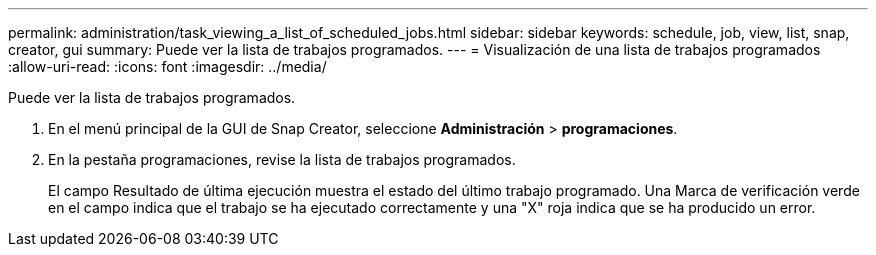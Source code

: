 ---
permalink: administration/task_viewing_a_list_of_scheduled_jobs.html 
sidebar: sidebar 
keywords: schedule, job, view, list, snap, creator, gui 
summary: Puede ver la lista de trabajos programados. 
---
= Visualización de una lista de trabajos programados
:allow-uri-read: 
:icons: font
:imagesdir: ../media/


[role="lead"]
Puede ver la lista de trabajos programados.

. En el menú principal de la GUI de Snap Creator, seleccione *Administración* > *programaciones*.
. En la pestaña programaciones, revise la lista de trabajos programados.
+
El campo Resultado de última ejecución muestra el estado del último trabajo programado. Una Marca de verificación verde en el campo indica que el trabajo se ha ejecutado correctamente y una "X" roja indica que se ha producido un error.


